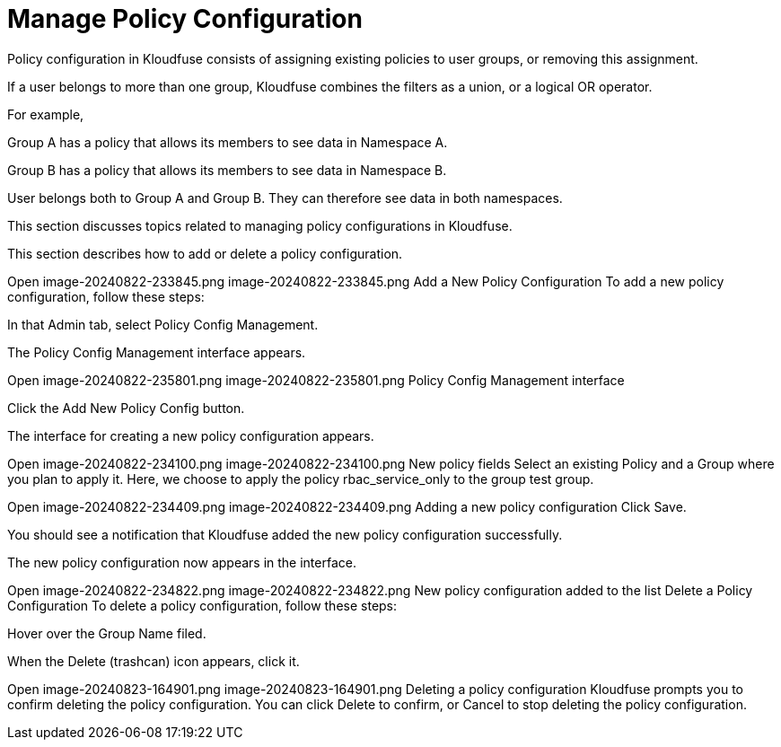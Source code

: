 = Manage Policy Configuration
:description: 
:sectanchors: 
:url-repo:  
:page-tags: 
:figure-caption!:
:table-caption!:
:example-caption!:

Policy configuration in Kloudfuse consists of assigning existing policies to user groups, or removing this assignment.

If a user belongs to more than one group, Kloudfuse combines the filters as a union, or a logical OR operator.

For example, 

Group A has a policy that allows its members to see data in Namespace A.

Group B has a policy that allows its members to see data in Namespace B. 

User belongs both to Group A and Group B. They can therefore see data in both namespaces. 

This section discusses topics related to managing policy configurations in Kloudfuse. 

This section describes how to add or delete a policy configuration.

Open image-20240822-233845.png
image-20240822-233845.png
Add a New Policy Configuration
To add a new policy configuration, follow these steps:

In that Admin tab, select Policy Config Management.

The Policy Config Management interface appears.


Open image-20240822-235801.png
image-20240822-235801.png
Policy Config Management interface
 

Click the Add New Policy Config button.

The interface for creating a new policy configuration appears.

Open image-20240822-234100.png
image-20240822-234100.png
New policy fields
Select an existing Policy and a Group where you plan to apply it.
Here, we choose to apply the policy rbac_service_only to the group test group.

Open image-20240822-234409.png
image-20240822-234409.png
Adding a new policy configuration
Click Save.

You should see a notification that Kloudfuse added the new policy configuration successfully.

The new policy configuration now appears in the interface.

Open image-20240822-234822.png
image-20240822-234822.png
New policy configuration added to the list
Delete a Policy Configuration
To delete a policy configuration, follow these steps:

Hover over the Group Name filed.

When the Delete (trashcan) icon appears, click it.


Open image-20240823-164901.png
image-20240823-164901.png
Deleting a policy configuration
Kloudfuse prompts you to confirm deleting the policy configuration.
You can click Delete to confirm, or Cancel to stop deleting the policy configuration.


